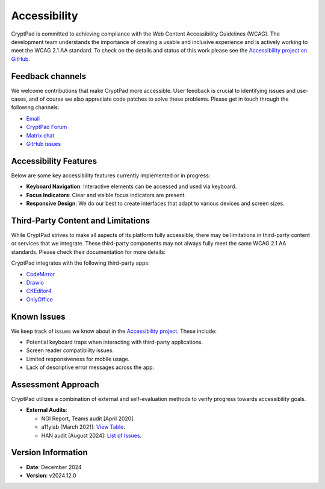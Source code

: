 Accessibility
==============

CryptPad is committed to achieving compliance with the Web Content Accessibility Guidelines (WCAG). The development team understands the importance of creating a usable and inclusive experience and is actively working to meet the WCAG 2.1 AA standard. To check on the details and status of this work please see the `Accessibility project on GitHub <https://github.com/orgs/cryptpad/projects/5>`__.

Feedback channels
-----------------

We welcome contributions that make CryptPad more accessible. User feedback is crucial to identifying issues and use-cases, and of course we also appreciate code patches to solve these problems. Please get in touch through the following channels:

- `Email <mailto:a11y@cryptpad.org>`__
- `CryptPad Forum <https://forum.cryptpad.org/t/accessibility>`__
- `Matrix chat <https://matrix.to/#/#cryptpad-accessibility:matrix.xwiki.com>`__
- `GitHub issues <https://github.com/cryptpad/cryptpad/issues/new/choose>`__

Accessibility Features
----------------------

Below are some key accessibility features currently implemented or in progress:

- **Keyboard Navigation**: Interactive elements can be accessed and used via keyboard.
- **Focus Indicators**: Clear and visible focus indicators are present.
- **Responsive Design**: We do our best to create interfaces that adapt to various devices and screen sizes.

Third-Party Content and Limitations
-----------------------------------

While CryptPad strives to make all aspects of its platform fully accessible, there may be limitations in third-party content or services that we integrate. These third-party components may not always fully meet the same WCAG 2.1 AA standards. Please check their documentation for more details:

CryptPad integrates with the following third-party apps:

- `CodeMirror <https://codemirror.net/>`_
- `Drawio <https://www.drawio.com/doc/>`_
- `CKEditor4 <https://ckeditor.com/docs/ckeditor4/latest/guide/dev_a11y.html>`_
- `OnlyOffice <https://helpcenter.onlyoffice.com/ONLYOFFICE-Editors/Editors-User-Guides/AllEditors/Accessibility.aspx>`_

Known Issues
------------

We keep track of issues we know about in the `Accessibility project <https://github.com/orgs/cryptpad/projects/5>`_. These include:

- Potential keyboard traps when interacting with third-party applications.
- Screen reader compatibility issues.
- Limited responsiveness for mobile usage.
- Lack of descriptive error messages across the app.

Assessment Approach
-------------------

CryptPad utilizes a combination of external and self-evaluation methods to verify progress towards accessibility goals.

- **External Audits**:

  - NGI Report, Teams audit [April 2020].
  - a11ylab [March 2021]: `View Table <http://ux.a11ylab.com/table/cryptpad>`_.
  - HAN audit [August 2024]: `List of Issues <https://github.com/cryptpad/cryptpad/issues?page=1&q=+is%3Aissue+label%3A%22HAN+scan+08-24%22>`_.

Version Information
-------------------

- **Date**: December 2024
- **Version**: v2024.12.0
